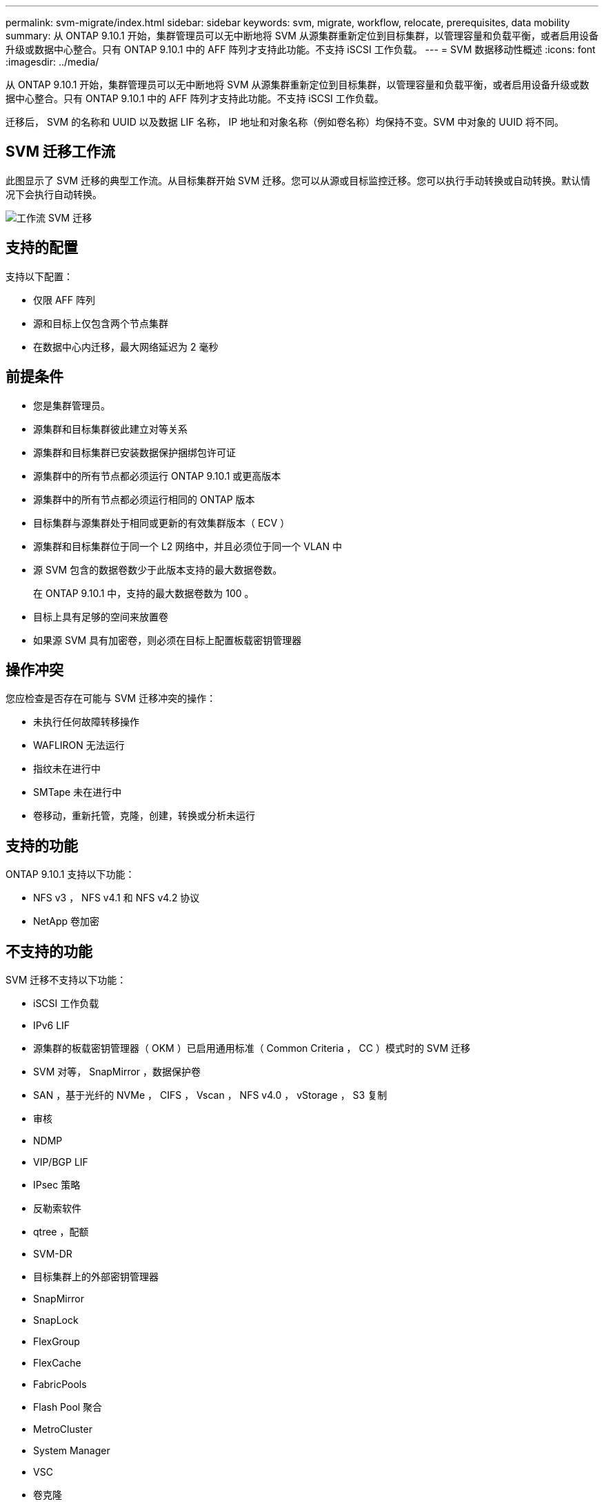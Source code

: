 ---
permalink: svm-migrate/index.html 
sidebar: sidebar 
keywords: svm, migrate, workflow, relocate, prerequisites, data mobility 
summary: 从 ONTAP 9.10.1 开始，集群管理员可以无中断地将 SVM 从源集群重新定位到目标集群，以管理容量和负载平衡，或者启用设备升级或数据中心整合。只有 ONTAP 9.10.1 中的 AFF 阵列才支持此功能。不支持 iSCSI 工作负载。 
---
= SVM 数据移动性概述
:icons: font
:imagesdir: ../media/


[role="lead"]
从 ONTAP 9.10.1 开始，集群管理员可以无中断地将 SVM 从源集群重新定位到目标集群，以管理容量和负载平衡，或者启用设备升级或数据中心整合。只有 ONTAP 9.10.1 中的 AFF 阵列才支持此功能。不支持 iSCSI 工作负载。

迁移后， SVM 的名称和 UUID 以及数据 LIF 名称， IP 地址和对象名称（例如卷名称）均保持不变。SVM 中对象的 UUID 将不同。



== SVM 迁移工作流

此图显示了 SVM 迁移的典型工作流。从目标集群开始 SVM 迁移。您可以从源或目标监控迁移。您可以执行手动转换或自动转换。默认情况下会执行自动转换。

image::../media/workflow_svm_migrate.gif[工作流 SVM 迁移]



== 支持的配置

支持以下配置：

* 仅限 AFF 阵列
* 源和目标上仅包含两个节点集群
* 在数据中心内迁移，最大网络延迟为 2 毫秒




== 前提条件

* 您是集群管理员。
* 源集群和目标集群彼此建立对等关系
* 源集群和目标集群已安装数据保护捆绑包许可证
* 源集群中的所有节点都必须运行 ONTAP 9.10.1 或更高版本
* 源集群中的所有节点都必须运行相同的 ONTAP 版本
* 目标集群与源集群处于相同或更新的有效集群版本（ ECV ）
* 源集群和目标集群位于同一个 L2 网络中，并且必须位于同一个 VLAN 中
* 源 SVM 包含的数据卷数少于此版本支持的最大数据卷数。
+
在 ONTAP 9.10.1 中，支持的最大数据卷数为 100 。

* 目标上具有足够的空间来放置卷
* 如果源 SVM 具有加密卷，则必须在目标上配置板载密钥管理器




== 操作冲突

您应检查是否存在可能与 SVM 迁移冲突的操作：

* 未执行任何故障转移操作
* WAFLIRON 无法运行
* 指纹未在进行中
* SMTape 未在进行中
* 卷移动，重新托管，克隆，创建，转换或分析未运行




== 支持的功能

ONTAP 9.10.1 支持以下功能：

* NFS v3 ， NFS v4.1 和 NFS v4.2 协议
* NetApp 卷加密




== 不支持的功能

SVM 迁移不支持以下功能：

* iSCSI 工作负载
* IPv6 LIF
* 源集群的板载密钥管理器（ OKM ）已启用通用标准（ Common Criteria ， CC ）模式时的 SVM 迁移
* SVM 对等， SnapMirror ，数据保护卷
* SAN ，基于光纤的 NVMe ， CIFS ， Vscan ， NFS v4.0 ， vStorage ， S3 复制
* 审核
* NDMP
* VIP/BGP LIF
* IPsec 策略
* 反勒索软件
* qtree ，配额
* SVM-DR
* 目标集群上的外部密钥管理器
* SnapMirror
* SnapLock
* FlexGroup
* FlexCache
* FabricPools
* Flash Pool 聚合
* MetroCluster
* System Manager
* VSC
* 卷克隆
* FAS 阵列
* 负载共享镜像
* Cloud Volumes ONTAP

